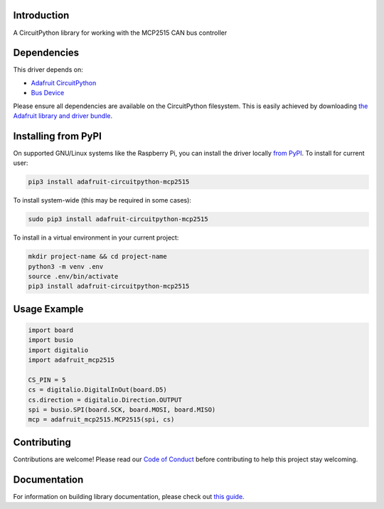 Introduction
============

.. image:: https://readthedocs.org/projects/adafruit-circuitpython-mcp2515/badge/?version=latest
    :target: https://circuitpython.readthedocs.io/projects/mcp2515/en/latest/
    :alt: Documentation Status

.. image:: https://img.shields.io/discord/327254708534116352.svg
    :target: https://adafru.it/discord
    :alt: Discord

.. image:: https://github.com/adafruit/Adafruit_CircuitPython_MCP2515/workflows/Build%20CI/badge.svg
    :target: https://github.com/adafruit/Adafruit_CircuitPython_MCP2515/actions
    :alt: Build Status

.. image:: https://img.shields.io/badge/code%20style-black-000000.svg
    :target: https://github.com/psf/black
    :alt: Code Style: Black

A CircuitPython library for working with the MCP2515 CAN bus controller


Dependencies
=============
This driver depends on:

* `Adafruit CircuitPython <https://github.com/adafruit/circuitpython>`_
* `Bus Device <https://github.com/adafruit/Adafruit_CircuitPython_BusDevice>`_

Please ensure all dependencies are available on the CircuitPython filesystem.
This is easily achieved by downloading
`the Adafruit library and driver bundle <https://circuitpython.org/libraries>`_.

Installing from PyPI
=====================

On supported GNU/Linux systems like the Raspberry Pi, you can install the driver locally `from
PyPI <https://pypi.org/project/adafruit-circuitpython-mcp2515/>`_. To install for current user:

.. code-block:: shell

    pip3 install adafruit-circuitpython-mcp2515

To install system-wide (this may be required in some cases):

.. code-block:: shell

    sudo pip3 install adafruit-circuitpython-mcp2515

To install in a virtual environment in your current project:

.. code-block:: shell

    mkdir project-name && cd project-name
    python3 -m venv .env
    source .env/bin/activate
    pip3 install adafruit-circuitpython-mcp2515

Usage Example
=============

.. code-block:: python3

    import board
    import busio
    import digitalio
    import adafruit_mcp2515

    CS_PIN = 5
    cs = digitalio.DigitalInOut(board.D5)
    cs.direction = digitalio.Direction.OUTPUT
    spi = busio.SPI(board.SCK, board.MOSI, board.MISO)
    mcp = adafruit_mcp2515.MCP2515(spi, cs)

Contributing
============

Contributions are welcome! Please read our `Code of Conduct
<https://github.com/adafruit/Adafruit_CircuitPython_MCP2515/blob/master/CODE_OF_CONDUCT.md>`_
before contributing to help this project stay welcoming.

Documentation
=============

For information on building library documentation, please check out `this guide <https://learn.adafruit.com/creating-and-sharing-a-circuitpython-library/sharing-our-docs-on-readthedocs#sphinx-5-1>`_.
